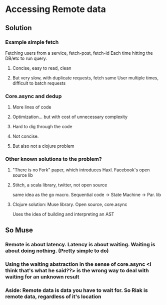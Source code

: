 * Accessing Remote data

** Solution
*** Example simple fetch
Fetching users from a service, fetch-post, fetch-id
Each time hitting the DB/etc to run query.
**** Concise, easy to read, clean
**** But very slow, with duplicate requests, fetch same User multiple times, difficult to batch requests
*** Core.async and dedup
**** More lines of code
**** Optimization... but with cost of unnecessary complexity
**** Hard to dig through the code
**** Not concise.
**** But also not a clojure problem
*** Other known solutions to the problem?
**** "There is no Fork" paper, which introduces Haxl. Facebook's open source lib
**** Stitch, a scala library, twitter, not open source
same idea as the go macro. Sequential code -> State Machine -> Par. lib
**** Clojure solution: Muse library. Open source, core.async
Uses the idea of building and interpreting an AST
** So Muse
*** Remote is about latency. Latency is about waiting. Waiting is about doing nothing. (Pretty simple to do)
*** Using the waiting abstraction in the sense of core.async <I think that's what he said??> is the wrong way to deal with waiting for an unknown result
*** Aside: Remote data is data you have to wait for. So Riak is remote data, regardless of it's location

